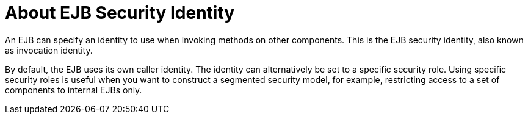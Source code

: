 [[about_ejb_security_identity]]
= About EJB Security Identity

An EJB can specify an identity to use when invoking methods on other components. This is the EJB security identity, also known as invocation identity.

By default, the EJB uses its own caller identity. The identity can alternatively be set to a specific security role. Using specific security roles is useful when you want to construct a segmented security model, for example, restricting access to a set of components to internal EJBs only.
